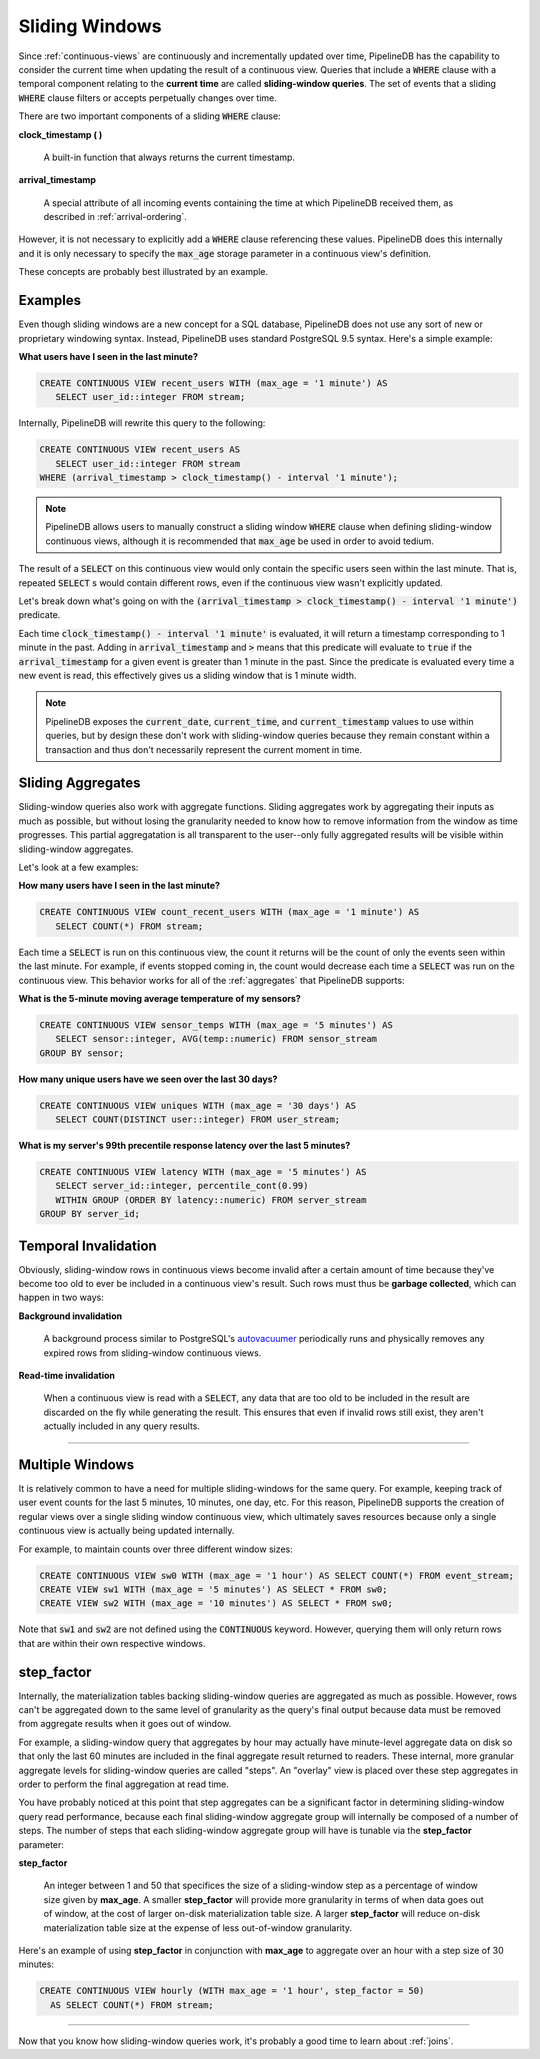 .. _sliding-windows:

Sliding Windows
============================

Since :ref:`continuous-views` are continuously and incrementally updated over time, PipelineDB has the capability to consider the current time when updating the result of a continuous view. Queries that include a :code:`WHERE` clause with a temporal component relating to the **current time** are called **sliding-window queries**. The set of events that a sliding :code:`WHERE` clause filters or accepts perpetually changes over time.

There are two important components of a sliding :code:`WHERE` clause:

**clock_timestamp ( )**

	A built-in function that always returns the current timestamp.

**arrival_timestamp**

	A special attribute of all incoming events containing the time at which PipelineDB received them, as described in :ref:`arrival-ordering`.

However, it is not necessary to explicitly add a :code:`WHERE` clause referencing these values. PipelineDB does this internally and it is only necessary to specify
the :code:`max_age` storage parameter in a continuous view's definition.

These concepts are probably best illustrated by an example.


Examples
------------

Even though sliding windows are a new concept for a SQL database, PipelineDB does not use any sort of new or proprietary windowing syntax. Instead, PipelineDB uses standard PostgreSQL 9.5 syntax. Here's a simple example:

**What users have I seen in the last minute?**

.. code-block:: pipeline

	CREATE CONTINUOUS VIEW recent_users WITH (max_age = '1 minute') AS
	   SELECT user_id::integer FROM stream;

Internally, PipelineDB will rewrite this query to the following:

.. code-block:: pipeline

  CREATE CONTINUOUS VIEW recent_users AS
     SELECT user_id::integer FROM stream
  WHERE (arrival_timestamp > clock_timestamp() - interval '1 minute');

.. note:: PipelineDB allows users to manually construct a sliding window :code:`WHERE` clause when defining sliding-window continuous views, although it is recommended that :code:`max_age` be used in order to avoid tedium. 

The result of a :code:`SELECT` on this continuous view would only contain the specific users seen within the last minute. That is, repeated :code:`SELECT` s would contain different rows, even if the continuous view wasn't explicitly updated.

Let's break down what's going on with the :code:`(arrival_timestamp > clock_timestamp() - interval '1 minute')` predicate.

Each time :code:`clock_timestamp() - interval '1 minute'` is evaluated, it will return a timestamp corresponding to 1 minute in the past. Adding in :code:`arrival_timestamp` and :code:`>` means that this predicate will evaluate to :code:`true` if the :code:`arrival_timestamp` for a given event is greater than 1 minute in the past. Since the predicate is evaluated every time a new event is read, this effectively gives us a sliding window that is 1 minute width.

.. note:: PipelineDB exposes the :code:`current_date`, :code:`current_time`, and :code:`current_timestamp` values to use within queries, but by design these don't work with sliding-window queries because they remain constant within a transaction and thus don't necessarily represent the current moment in time.


Sliding Aggregates
-------------------

Sliding-window queries also work with aggregate functions. Sliding aggregates work by aggregating their inputs as much as possible, but without losing the granularity needed to know how to remove information from the window as time progresses. This partial aggregatation is all transparent to the user--only fully aggregated results will be visible within sliding-window aggregates.

Let's look at a few examples:

**How many users have I seen in the last minute?**

.. code-block:: pipeline

	CREATE CONTINUOUS VIEW count_recent_users WITH (max_age = '1 minute') AS
	   SELECT COUNT(*) FROM stream;

Each time a :code:`SELECT` is run on this continuous view, the count it returns will be the count of only the events seen within the last minute. For example, if events stopped coming in, the count would decrease each time a :code:`SELECT` was run on the continuous view. This behavior works for all of the :ref:`aggregates` that PipelineDB supports:

**What is the 5-minute moving average temperature of my sensors?**

.. code-block:: pipeline

	CREATE CONTINUOUS VIEW sensor_temps WITH (max_age = '5 minutes') AS
	   SELECT sensor::integer, AVG(temp::numeric) FROM sensor_stream
	GROUP BY sensor;

**How many unique users have we seen over the last 30 days?**

.. code-block:: pipeline

	CREATE CONTINUOUS VIEW uniques WITH (max_age = '30 days') AS
	   SELECT COUNT(DISTINCT user::integer) FROM user_stream;

**What is my server's 99th precentile response latency over the last 5 minutes?**

.. code-block:: pipeline

	CREATE CONTINUOUS VIEW latency WITH (max_age = '5 minutes') AS
	   SELECT server_id::integer, percentile_cont(0.99)
	   WITHIN GROUP (ORDER BY latency::numeric) FROM server_stream
	GROUP BY server_id;

Temporal Invalidation
-----------------------

Obviously, sliding-window rows in continuous views become invalid after a certain amount of time because they've become too old to ever be included in a continuous view's result. Such rows must thus be **garbage collected**, which can happen in two ways:


**Background invalidation**

	A background process similar to PostgreSQL's autovacuumer_ periodically runs and physically removes any expired rows from sliding-window continuous views.

.. _autovacuumer: http://www.postgresql.org/docs/current/static/runtime-config-autovacuum.html

**Read-time invalidation**

	When a continuous view is read with a :code:`SELECT`, any data that are too old to be included in the result are discarded on the fly while generating the result. This ensures that even if invalid rows still exist, they aren't actually included in any query results.

-----------------------


Multiple Windows
-------------------------------

It is relatively common to have a need for multiple sliding-windows for the same query. For example, keeping track of user event counts for the last
5 minutes, 10 minutes, one day, etc. For this reason, PipelineDB supports the creation of regular views over a single sliding window continuous view,
which ultimately saves resources because only a single continuous view is actually being updated internally.

For example, to maintain counts over three different window sizes:

.. code-block:: pipeline

  CREATE CONTINUOUS VIEW sw0 WITH (max_age = '1 hour') AS SELECT COUNT(*) FROM event_stream;
  CREATE VIEW sw1 WITH (max_age = '5 minutes') AS SELECT * FROM sw0;
  CREATE VIEW sw2 WITH (max_age = '10 minutes') AS SELECT * FROM sw0;

Note that :code:`sw1` and :code:`sw2` are not defined using the :code:`CONTINUOUS` keyword. However, querying them will only return rows that are
within their own respective windows.

step_factor
-------------------------

Internally, the materialization tables backing sliding-window queries are aggregated as much as possible. However, rows can't be aggregated down to the same level of granularity as the query's final output because data must be removed from aggregate results when it goes out of window.

For example, a sliding-window query that aggregates by hour may actually have minute-level aggregate data on disk so that only the last 60 minutes are included in the final aggregate result returned to readers. These internal, more granular aggregate levels for sliding-window queries are called "steps". An "overlay" view is placed over these step aggregates in order to perform the final aggregation at read time.

You have probably noticed at this point that step aggregates can be a significant factor in determining sliding-window query read performance, because each final sliding-window aggregate group will internally be composed of a number of steps. The number of steps that each sliding-window aggregate group will have is tunable via the **step_factor** parameter:

**step_factor**

  An integer between 1 and 50 that specifices the size of a sliding-window step as a percentage of window size given by **max_age**. A smaller **step_factor** will provide more granularity in terms of when data goes out of window, at the cost of larger on-disk materialization table size. A larger **step_factor** will reduce on-disk materialization table size at the expense of less out-of-window granularity.

Here's an example of using **step_factor** in conjunction with **max_age** to aggregate over an hour with a step size of 30 minutes:


.. code-block:: pipeline

  CREATE CONTINUOUS VIEW hourly (WITH max_age = '1 hour', step_factor = 50)
    AS SELECT COUNT(*) FROM stream;

-----------------------------

Now that you know how sliding-window queries work, it's probably a good time to learn about :ref:`joins`.
